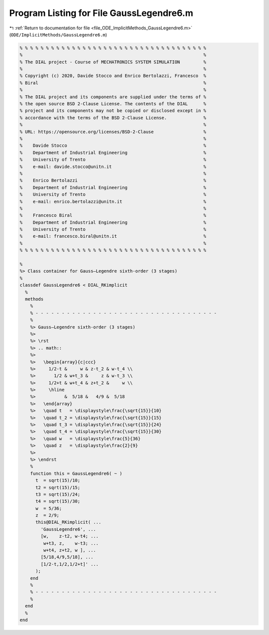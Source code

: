 
.. _program_listing_file_ODE_ImplicitMethods_GaussLegendre6.m:

Program Listing for File GaussLegendre6.m
=========================================

|exhale_lsh| :ref:`Return to documentation for file <file_ODE_ImplicitMethods_GaussLegendre6.m>` (``ODE/ImplicitMethods/GaussLegendre6.m``)

.. |exhale_lsh| unicode:: U+021B0 .. UPWARDS ARROW WITH TIP LEFTWARDS

.. code-block:: MATLAB

   % % % % % % % % % % % % % % % % % % % % % % % % % % % % % % % % % % % %
   %                                                                     %
   % The DIAL project - Course of MECHATRONICS SYSTEM SIMULATION         %
   %                                                                     %
   % Copyright (c) 2020, Davide Stocco and Enrico Bertolazzi, Francesco  %
   % Biral                                                               %
   %                                                                     %
   % The DIAL project and its components are supplied under the terms of %
   % the open source BSD 2-Clause License. The contents of the DIAL      %
   % project and its components may not be copied or disclosed except in %
   % accordance with the terms of the BSD 2-Clause License.              %
   %                                                                     %
   % URL: https://opensource.org/licenses/BSD-2-Clause                   %
   %                                                                     %
   %    Davide Stocco                                                    %
   %    Department of Industrial Engineering                             %
   %    University of Trento                                             %
   %    e-mail: davide.stocco@unitn.it                                   %
   %                                                                     %
   %    Enrico Bertolazzi                                                %
   %    Department of Industrial Engineering                             %
   %    University of Trento                                             %
   %    e-mail: enrico.bertolazzi@unitn.it                               %
   %                                                                     %
   %    Francesco Biral                                                  %
   %    Department of Industrial Engineering                             %
   %    University of Trento                                             %
   %    e-mail: francesco.biral@unitn.it                                 %
   %                                                                     %
   % % % % % % % % % % % % % % % % % % % % % % % % % % % % % % % % % % % %
   
   %
   %> Class container for Gauss–Legendre sixth-order (3 stages)
   %
   classdef GaussLegendre6 < DIAL_RKimplicit
     %
     methods
       %
       % - - - - - - - - - - - - - - - - - - - - - - - - - - - - - - - - - - -
       %
       %> Gauss–Legendre sixth-order (3 stages)
       %>
       %> \rst
       %> .. math::
       %>
       %>   \begin{array}{c|ccc}
       %>     1/2-t &     w & z-t_2 & w-t_4 \\
       %>       1/2 & w+t_3 &     z & w-t_3 \\
       %>     1/2+t & w+t_4 & z+t_2 &     w \\
       %>     \hline
       %>           &  5/18 &   4/9 &  5/18
       %>   \end{array}
       %>   \quad t   = \displaystyle\frac{\sqrt{15}}{10}
       %>   \quad t_2 = \displaystyle\frac{\sqrt{15}}{15}
       %>   \quad t_3 = \displaystyle\frac{\sqrt{15}}{24}
       %>   \quad t_4 = \displaystyle\frac{\sqrt{15}}{30}
       %>   \quad w   = \displaystyle\frac{5}{36}
       %>   \quad z   = \displaystyle\frac{2}{9}
       %>
       %> \endrst
       %
       function this = GaussLegendre6( ~ )
         t  = sqrt(15)/10;
         t2 = sqrt(15)/15;
         t3 = sqrt(15)/24;
         t4 = sqrt(15)/30;
         w  = 5/36;
         z  = 2/9;
         this@DIAL_RKimplicit( ...
           'GaussLegendre6', ...
           [w,    z-t2, w-t4; ...
            w+t3, z,    w-t3; ...
            w+t4, z+t2, w ], ...
           [5/18,4/9,5/18], ...
           [1/2-t,1/2,1/2+t]' ...
         );
       end
       %
       % - - - - - - - - - - - - - - - - - - - - - - - - - - - - - - - - - - -
       %
     end
     %
   end
